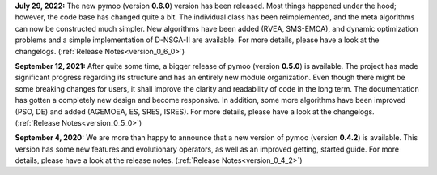 **July 29, 2022:** The new pymoo (version **0.6.0**) version has been released. Most things happened under the hood; however, the code base has changed quite a bit. The individual class has been reimplemented, and the meta algorithms can now be constructed much simpler. New algorithms have been added (RVEA, SMS-EMOA), and dynamic optimization problems and a simple implementation of D-NSGA-II are available. For more details, please have a look at the changelogs. (:ref:`Release Notes<version_0_6_0>`)



**September 12, 2021:** After quite some time, a bigger release of pymoo (version **0.5.0**) is available.
The project has made significant progress regarding its structure and has an entirely new module organization.
Even though there might be some breaking changes for users, it shall improve the clarity and readability of code in the long term. The documentation has gotten a completely new design and become responsive. In addition, some more algorithms have been improved (PSO, DE) and added (AGEMOEA, ES, SRES, ISRES). For more details, please have a look at the changelogs.
(:ref:`Release Notes<version_0_5_0>`)



**September 4, 2020:** We are more than happy to announce that a new version of pymoo (version **0.4.2**) is available. This version
has some new features and evolutionary operators, as well as an improved getting, started guide.
For more details, please have a look at the release notes.
(:ref:`Release Notes<version_0_4_2>`)



